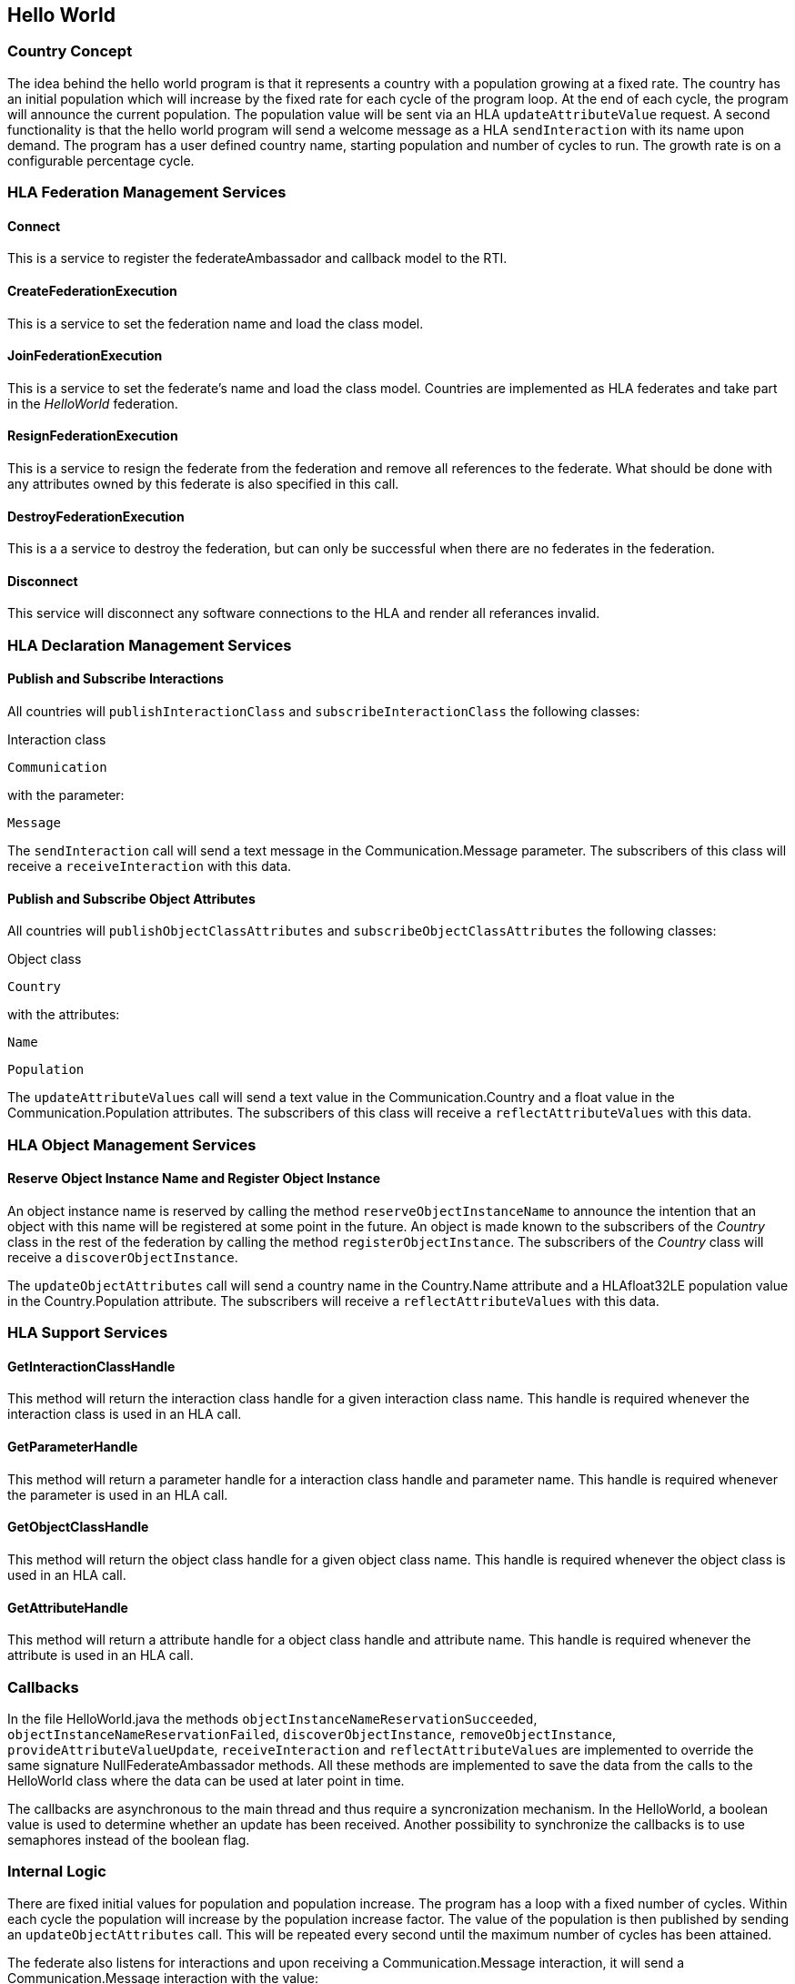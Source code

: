 == Hello World

=== Country Concept

The idea behind the hello world program is that it represents a country with a population growing at a fixed rate. The country has an initial population which will increase by the fixed rate for each cycle of the program loop. At the end of each cycle, the program will announce the current population. The population value will be sent via an HLA `updateAttributeValue` request. A second functionality is that the hello world program will send a welcome message as a HLA `sendInteraction` with its name upon demand. The program has a user defined country name, starting population and number of cycles to run. The growth rate is on a configurable percentage cycle.

=== HLA Federation Management Services

==== Connect

This is a service to register the federateAmbassador and callback model to the RTI.

==== CreateFederationExecution

This is a service to set the federation name and load the class model.

==== JoinFederationExecution

This is a service to set the federate's name and load the class model. Countries are implemented as HLA federates and take part in the _HelloWorld_ federation.

==== ResignFederationExecution

This is a service to resign the federate from the federation and remove all references to the federate. What should be done with any attributes owned by this federate is also specified in this call.

==== DestroyFederationExecution

This is a a service to destroy the federation, but can only be successful when there are no federates in the federation.

==== Disconnect

This service will disconnect any software connections to the HLA and render all referances invalid.

=== HLA Declaration Management Services

==== Publish and Subscribe Interactions

All countries will `publishInteractionClass` and `subscribeInteractionClass` the following classes:

Interaction class

`Communication`

with the parameter:

`Message`

The `sendInteraction` call will send a text message in the Communication.Message parameter. The subscribers of this class will receive a `receiveInteraction` with this data.

==== Publish and Subscribe Object Attributes

All countries will `publishObjectClassAttributes` and `subscribeObjectClassAttributes` the following classes:

Object class

`Country`

with the attributes:

`Name`

`Population`

The `updateAttributeValues` call will send a text value in the Communication.Country and a float value in the Communication.Population attributes. The subscribers of this class will receive a `reflectAttributeValues` with this data.

=== HLA Object Management Services

==== Reserve Object Instance Name and Register Object Instance

An object instance name is reserved by calling the method `reserveObjectInstanceName` to announce the intention that an object with this name will be registered at some point in the future. An object is made known to the subscribers of the _Country_ class in the rest of the federation by calling the method `registerObjectInstance`. The subscribers of the _Country_ class will receive a `discoverObjectInstance`.

The `updateObjectAttributes` call will send a country name in the Country.Name attribute and a HLAfloat32LE population value in the Country.Population attribute. The subscribers will receive a `reflectAttributeValues` with this data.

=== HLA Support Services

==== GetInteractionClassHandle

This method will return the interaction class handle for a given interaction class name. This handle is required whenever the interaction class is used in an HLA call.

==== GetParameterHandle

This method will return a parameter handle for a interaction class handle and parameter name. This handle is required whenever the parameter is used in an HLA call.

==== GetObjectClassHandle

This method will return the object class handle for a given object class name. This handle is required whenever the object class is used in an HLA call.

==== GetAttributeHandle

This method will return a attribute handle for a object class handle and attribute name. This handle is required whenever the attribute is used in an HLA call.

=== Callbacks

In the file HelloWorld.java the methods `objectInstanceNameReservationSucceeded`, `objectInstanceNameReservationFailed`, `discoverObjectInstance`, `removeObjectInstance`, `provideAttributeValueUpdate`, `receiveInteraction` and `reflectAttributeValues` are implemented to override the same signature NullFederateAmbassador methods. All these methods are implemented to save the data from the calls to the HelloWorld class where the data can be used at later point in time.

The callbacks are asynchronous to the main thread and thus require a syncronization mechanism. In the HelloWorld, a boolean value is used to determine whether an update has been received. Another possibility to synchronize the callbacks is to use semaphores instead of the boolean flag.

=== Internal Logic

There are fixed initial values for population and population increase. The program has a loop with a fixed number of cycles. Within each cycle the population will increase by the population increase factor. The value of the population is then published by sending an `updateObjectAttributes` call. This will be repeated every second until the maximum number of cycles has been attained.

The federate also listens for interactions and upon receiving a Communication.Message interaction, it will send a Communication.Message interaction with the value:

`Hello World from <country name>`

The federate name of the SUT is known from the Conformance Statement and thus an exact message content can be expected and may be tested.

=== Start Dialog

The HelloWorld federate is designed to be started either in

. interactive mode to ask for configuration details,
. with start parameters defining the connection information,
. or with environment variables for configuration details.

When HelloWorld is started in interactive mode, the program will ask for some parameters from the user. These parameters will either change the address required to find the RTI or the parameters that affect the country name, starting population or number of cycles.

----
Enter the CRC address, such as
'localhost', 'localhost:8989', '192.168.1.62'
or when using Pitch Booster on the form
<CRC name>@<booster address>:<booster port>
such as 'MyCRCname@192.168.1.70:8688'
[localhost]
----

The user has to provide the address information to locate the RTI. The default value of `localhost` will used when no other value is entered.

`Enter your country:`

The name of the country the HelloWorld application represents will be entered now. There is no default for country name.

`Enter starting population [100]:`

The desired starting population will be entered now. The default value of `100` will used when no other value is entered.

`Enter number of cycles [1000]:`

The desired number of cycles required is entered now. The default value of `1000` will used when no other value is entered.

The program will terminate itself when the number of cycles has been reached.
